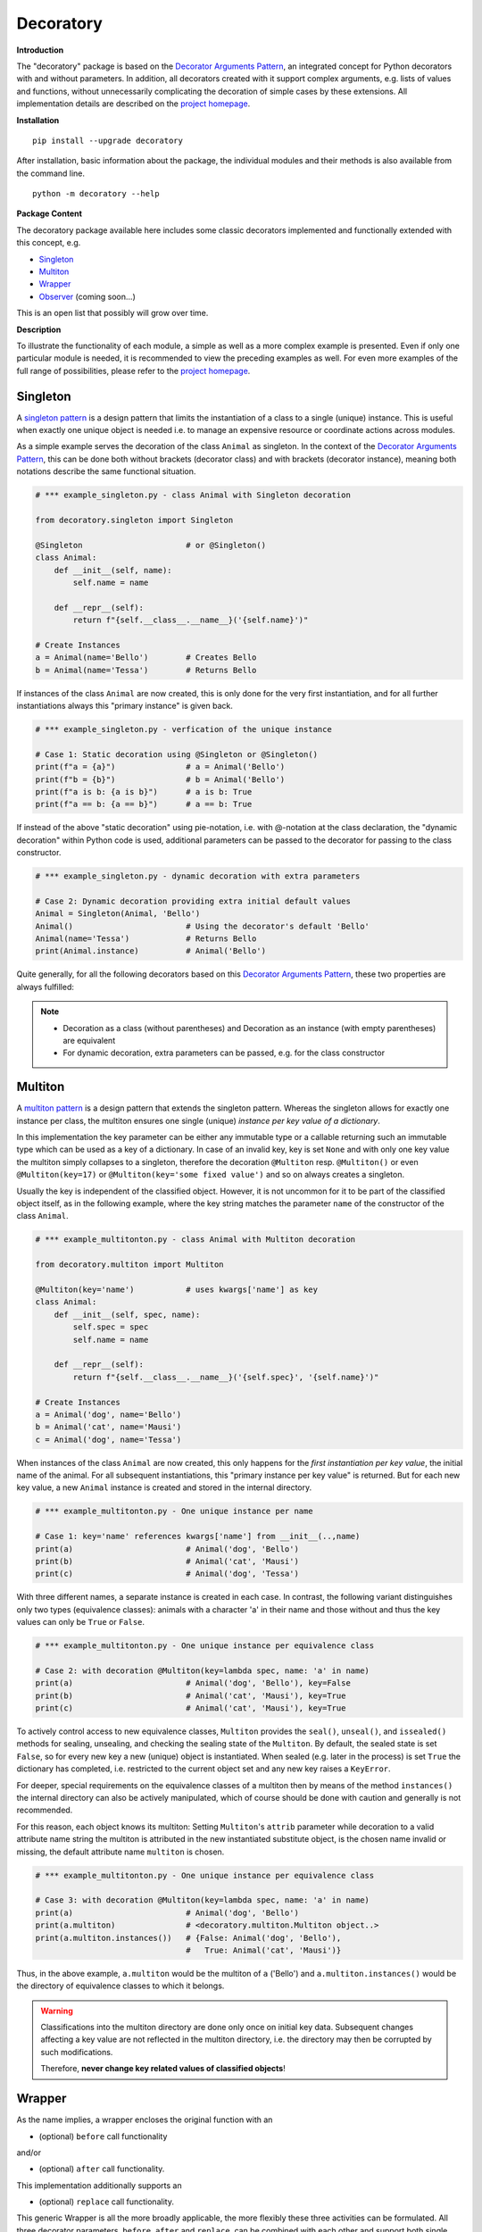 
.. _top:

==============================================================================
Decoratory
==============================================================================


**Introduction**

The "decoratory" package is based on the `Decorator Arguments Pattern`_, an 
integrated concept for Python decorators with and without parameters. In
addition, all decorators created with it support complex arguments, e.g. 
lists of values and functions, without unnecessarily complicating the 
decoration of simple cases by these extensions. All implementation details 
are described on the `project homepage`_.


**Installation** ::

    pip install --upgrade decoratory

After installation, basic information about the package, the individual 
modules and their methods is also available from the command line. ::

    python -m decoratory --help


**Package Content**

The decoratory package available here includes some classic decorators
implemented and functionally extended with this concept, e.g.

* `Singleton`_
* `Multiton`_
* `Wrapper`_
* `Observer`_   (coming soon...)

This is an open list that possibly will grow over time.


**Description**

To illustrate the functionality of each module, a simple as well as a 
more complex example is presented. Even if only one particular module 
is needed, it is recommended to view the preceding examples as well. For even
more examples of the full range of possibilities, please refer to the 
`project homepage`_.


******************************************************************************
Singleton
******************************************************************************

A `singleton pattern`_ is a design pattern that limits the instantiation of 
a class to a single (unique) instance. This is useful when exactly one unique 
object is needed i.e. to manage an expensive resource or coordinate actions 
across modules.

As a simple example serves the decoration of the class  ``Animal`` as 
singleton. In the context of the `Decorator Arguments Pattern`_, this can be 
done both without brackets (decorator class) and with brackets (decorator 
instance), meaning both notations describe the same functional situation.

.. code-block:: python
   
    # *** example_singleton.py - class Animal with Singleton decoration

    from decoratory.singleton import Singleton

    @Singleton                      # or @Singleton()
    class Animal:
        def __init__(self, name):
            self.name = name

        def __repr__(self):
            return f"{self.__class__.__name__}('{self.name}')"

    # Create Instances
    a = Animal(name='Bello')        # Creates Bello
    b = Animal(name='Tessa')        # Returns Bello

If instances of the class ``Animal`` are now created, this is only done for the 
very first instantiation, and for all further instantiations always this 
"primary instance" is given back.
            
.. code-block:: python

    # *** example_singleton.py - verfication of the unique instance

    # Case 1: Static decoration using @Singleton or @Singleton()
    print(f"a = {a}")               # a = Animal('Bello')
    print(f"b = {b}")               # b = Animal('Bello')
    print(f"a is b: {a is b}")      # a is b: True
    print(f"a == b: {a == b}")      # a == b: True

If instead of the above "static decoration" using pie-notation, i.e. with 
@-notation at the class declaration, the "dynamic decoration" within Python 
code is used, additional parameters can be passed to the decorator for 
passing to the class constructor.

.. code-block:: python

    # *** example_singleton.py - dynamic decoration with extra parameters

    # Case 2: Dynamic decoration providing extra initial default values 
    Animal = Singleton(Animal, 'Bello')
    Animal()                        # Using the decorator's default 'Bello'
    Animal(name='Tessa')            # Returns Bello
    print(Animal.instance)          # Animal('Bello')

Quite generally, for all the following decorators based on this 
`Decorator Arguments Pattern`_, these two properties are always fulfilled:

.. note::

    * Decoration as a class (without parentheses) and Decoration as an instance 
      (with empty parentheses) are equivalent
    * For dynamic decoration, extra parameters can be passed, e.g. for the 
      class constructor


******************************************************************************
Multiton
******************************************************************************

A `multiton pattern`_ is a design pattern that extends the singleton pattern.
Whereas the singleton allows for exactly one instance per class, the multiton 
ensures one single (unique) *instance per key value of a dictionary*.

In this implementation the key parameter can be either any immutable type
or a callable returning such an immutable type which can be used as a key
of a dictionary. In case of an invalid key, key is set ``None`` and with only 
one key value the multiton simply collapses to a singleton, therefore the 
decoration ``@Multiton`` resp. ``@Multiton()`` or even ``@Multiton(key=17)`` 
or  ``@Multiton(key='some fixed value')`` and so on always creates a singleton.

Usually the key is independent of the classified object. However, it is not 
uncommon for it to be part of the classified object itself, as in the 
following example, where the key string matches the parameter ``name`` of 
the constructor of the class ``Animal``.

.. code-block:: python
   
    # *** example_multitonton.py - class Animal with Multiton decoration

    from decoratory.multiton import Multiton

    @Multiton(key='name')           # uses kwargs['name'] as key
    class Animal:
        def __init__(self, spec, name):
            self.spec = spec
            self.name = name

        def __repr__(self):
            return f"{self.__class__.__name__}('{self.spec}', '{self.name}')"

    # Create Instances
    a = Animal('dog', name='Bello')
    b = Animal('cat', name='Mausi')
    c = Animal('dog', name='Tessa')

When instances of the class ``Animal`` are now created, this only happens for 
the *first instantiation per key value*, the initial name of the animal. For 
all subsequent instantiations, this "primary instance per key value" is 
returned. But for each new key value, a new ``Animal`` instance is created 
and stored in the internal directory.

.. code-block:: python

    # *** example_multitonton.py - One unique instance per name

    # Case 1: key='name' references kwargs['name'] from __init__(..,name)
    print(a)                        # Animal('dog', 'Bello')
    print(b)                        # Animal('cat', 'Mausi')
    print(c)                        # Animal('dog', 'Tessa')

With three different names, a separate instance is created in each case. 
In contrast, the following variant distinguishes only two types (equivalence 
classes): animals with a character 'a' in their name and those without and 
thus the key values can only be ``True`` or ``False``.

.. code-block:: python

    # *** example_multitonton.py - One unique instance per equivalence class

    # Case 2: with decoration @Multiton(key=lambda spec, name: 'a' in name)
    print(a)                        # Animal('dog', 'Bello'), key=False
    print(b)                        # Animal('cat', 'Mausi'), key=True
    print(c)                        # Animal('cat', 'Mausi'), key=True

To actively control access to new equivalence classes, ``Multiton`` provides 
the ``seal()``, ``unseal()``, and ``issealed()`` methods for sealing, unsealing,
and checking the sealing state of the ``Multiton``. By default, the sealed 
state is set ``False``, so for every new key a new (unique) object is 
instantiated. When sealed (e.g. later in the process) is set ``True`` the 
dictionary has completed, i.e. restricted to the current object set and 
any new key raises a ``KeyError``.

For deeper, special requirements on the equivalence classes of a multiton 
then by means of the method ``instances()`` the internal directory can also 
be actively manipulated, which of course should be done with caution and 
generally is not recommended. 

For this reason, each object knows its multiton: Setting ``Multiton``'s ``attrib`` 
parameter while decoration to a valid attribute name string the multiton is 
attributed in the new instantiated substitute object, is the chosen name 
invalid or missing, the default attribute name ``multiton`` is chosen. 

.. code-block:: python

    # *** example_multitonton.py - One unique instance per equivalence class

    # Case 3: with decoration @Multiton(key=lambda spec, name: 'a' in name)
    print(a)                        # Animal('dog', 'Bello')
    print(a.multiton)               # <decoratory.multiton.Multiton object..>
    print(a.multiton.instances())   # {False: Animal('dog', 'Bello'), 
                                    #   True: Animal('cat', 'Mausi')}

Thus, in the above example, ``a.multiton`` would be the multiton of ``a`` 
('Bello') and ``a.multiton.instances()`` would be the directory of equivalence 
classes to which it belongs.

.. warning::
 
    Classifications into the multiton directory are done only once on
    initial key data. Subsequent changes affecting a key value are not 
    reflected in the multiton directory, i.e. the directory may then be 
    corrupted by such modifications.
    
    Therefore, **never change key related values of classified objects**!


******************************************************************************
Wrapper
******************************************************************************

As the name implies, a wrapper encloses the original function with an

* (optional) ``before`` call functionality
                
and/or

* (optional) ``after`` call functionality.

This implementation additionally supports an 

* (optional) ``replace`` call functionality.

This generic Wrapper is all the more broadly applicable, the more flexibly 
these three activities can be formulated. All three decorator parameters, 
``before``, ``after`` and ``replace``, can be combined with each other and 
support both single callables and (nested) lists of ``F``-types 
(imported from module decoratory.basic, see below for details). 
In addition, ``replace`` supports passing results from successive 
replacement calls through an optional keyword argument named ``result`` 
(defaut value is ``None``).

Even without any of these arguments, such a "do nothing wrapper" can be used 
to "overwrite" default values, for example.

.. code-block:: python

    # *** example_wrapper.py - overwrite default parameter values

    from decoratory.wrapper import Wrapper

    # Case 1: Dynamic decoration with decorator arguments, only
    def some_function(value: str = "original"):
        print(f"value = '{value}'")

    # Function call with default parameters
    some_function()                 # value = 'original'
    some_function = Wrapper(some_function, value="changed")
    some_function()                 # value = 'changed'

The functionality of ``some_function()`` itself remains unchanged. A typical 
scenario for a wrapper is, of course, the execution of additional functionality 
before and/or after a given functionality, which itself remains unchanged, 
such as ``enter/leave`` markers, call data caches, runtime measurements, etc.
Here is a typical example:

.. code-block:: python

    # *** example_wrapper.py - enclose original function

    from decoratory.wrapper import Wrapper
    from decoratory.basic import F

    # Case 2: Decoration with before and after functionalities
    def print_message(message: str = "ENTER"):
        print(message)

    @Wrapper(before=print_message, after=F(print_message, "LEAVE"))
    def some_function(value: str = "original"):
        print(f"value = '{value}'")

    some_function()                 # ENTER
                                    # value = 'original'
                                    # LEAVE

While ``before`` calls ``print_message`` with its default parameters the 
``after`` parameter uses the ``F``-function from ``decoratory.basic``. 
It has a signature ``F(callable, *args, **kwargs)`` and encapsulates the 
passing of any function with optional positional and keyword parameters. 
Accordingly, the keyword variant ``after=F(print_message, message="LEAVE")`` 
would also be possible.

A rather more complex example illustrates the replacement of the original 
functionality with a sequence of replacement functionalities, passing a 
``result`` object of type ``int`` between successive calls.

.. code-block:: python

    # *** example_wrapper.py - enclose and replacing original function

    from decoratory.wrapper import Wrapper
    from decoratory.basic import F

    # Case 3: Decoration with before, after and multiple replacements
    def print_message(message: str = "UNDEFINED"):
        print(message)

    def replacement_printer(add: int = 1, *, result=None):
        result += add if isinstance(result, int) else 0
        print(f"result = {result}")
        return result

    @Wrapper(before=F(print, "ENTER"), # Python's print()
             replace=[F(replacement_printer, 1, result=0),
                      F(replacement_printer, 3),
                      F(replacement_printer, 5)],
             after=F(print_message, "LEAVE"))
    def result_printer(message: str = "UNKNOWN"):
        print(message)

    result_printer()                # ENTER         (before)
                                    # result = 1    (replacement_printer, 1)
                                    # result = 4    (replacement_printer, 3)
                                    # result = 9    (replacement_printer, 5)
                                    # LEAVE         (after)
                                    # 9             (output default_printer)

The absence of the outputs of ``UNDEFINED`` and ``UNKNOWN`` reflects the 
correct replacements by the decoration, and the order of execution is exactly 
as expected: ``before`` then ``replace`` then ``after`` and in each of these 
variables the lists are processed in ascending order.

The *decoration of a class* always refers to the constructor of the class, e.g.

.. code-block:: python

    # *** example_wrapper.py - class decoration

    from decoratory.wrapper import Wrapper
    from decoratory.basic import F

    @Wrapper(before=F(print, "BEFORE init"), after=F(print, "AFTER init"))
    class Animal:
        def __init__(self, name):
            self.name = name
            print("RUNNING init")
    
    # Case 4: Decoration of a class always refers to __init__
    a = Animal(name='Bello')        # BEFORE init
                                    # RUNNING init
                                    # AFTER init


For all other methods applies:

.. note::

    Decorations to ``@staticmethod`` or ``@classmethod`` can be done 
    analogously to the function decorations above, since they already exist 
    at compile time. Instance methods, on the other hand, do not exist until 
    an object instance is created and must be handled differently.

With ``Wrapper`` and custom service functions, a "private wrapper library" 
can be built and reused.

.. code-block:: python

    # *** example_wrapper.py - private wrapper library

    from decoratory.wrapper import Wrapper
    from decoratory.basic import F

    # Case 5: Define a private wrapper library
    before_wrapper = Wrapper(before=F(print, "BEFORE"))
    after_wrapper = Wrapper(after=F(print, "AFTER"))

    # Multiple decorations for specialized functionality encapsulation
    @before_wrapper
    @after_wrapper
    def some_function(value: str = "original"):
        print(f"value = '{value}'")

    some_function()                 # BEFORE
                                    # value = 'original'
                                    # AFTER


******************************************************************************
Observer
******************************************************************************

coming soon...


******************************************************************************
Version History
******************************************************************************

**Version: 0.1.0.2, Build: 2023-06-13**

- Documentation enhancements

**Version: 0.1.0.1, Build: 2023-06-12**

- Initial version with Singleton, Multiton and Wrapper


.. ===========================================================================
.. _project homepage: http://evation.eu
.. _singleton pattern: https://en.wikipedia.org/wiki/Singleton_pattern
.. _multiton pattern: https://en.wikipedia.org/wiki/Multiton_pattern
.. _Decorator Arguments Pattern: http://evation.eu

`back to top <#top>`_

